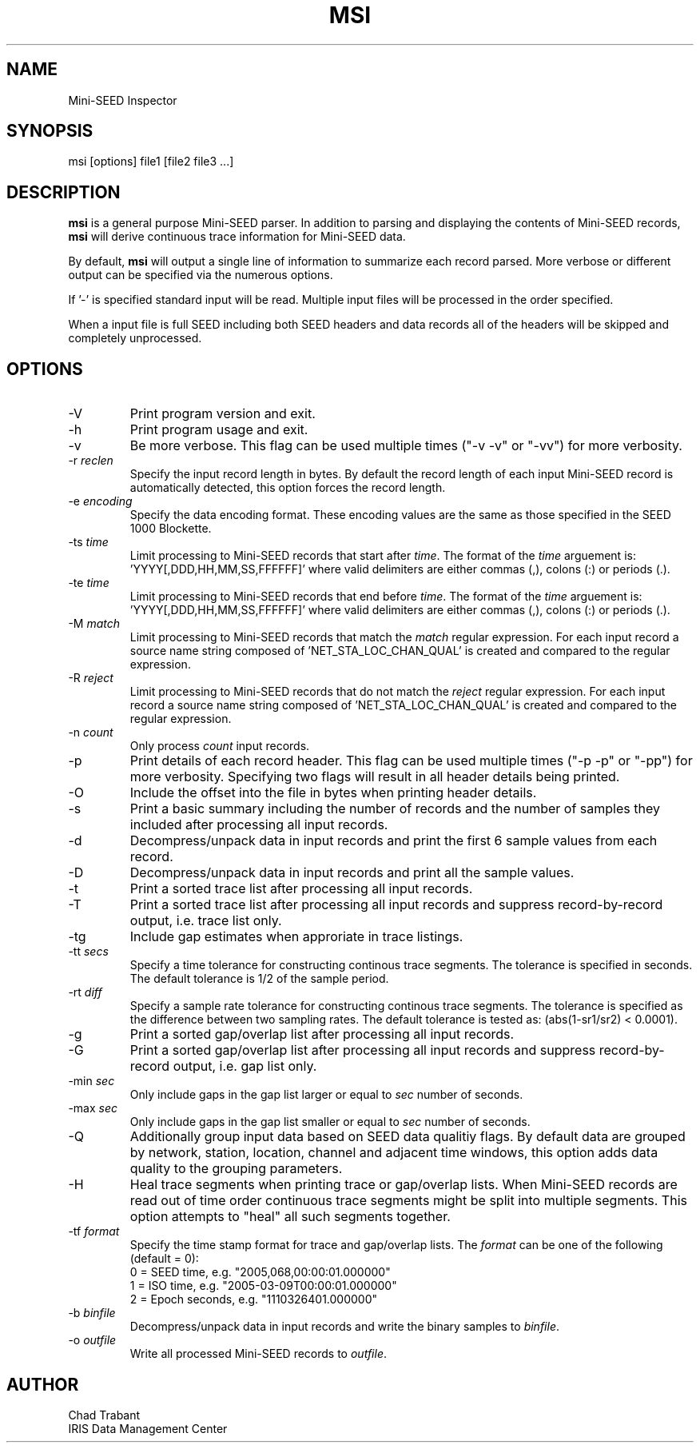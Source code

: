 .TH MSI 1 2006/09/13
.SH NAME
Mini-SEED Inspector

.SH SYNOPSIS
.nf
msi [options] file1 [file2 file3 ...]

.fi
.SH DESCRIPTION
\fBmsi\fP is a general purpose Mini-SEED parser.  In addition to
parsing and displaying the contents of Mini-SEED records, \fBmsi\fP
will derive continuous trace information for Mini-SEED data.

By default, \fBmsi\fP will output a single line of information to
summarize each record parsed.  More verbose or different output can be
specified via the numerous options.

If '-' is specified standard input will be read.  Multiple input files
will be processed in the order specified.

When a input file is full SEED including both SEED headers and data
records all of the headers will be skipped and completely unprocessed.

.SH OPTIONS

.IP "-V         "
Print program version and exit.

.IP "-h         "
Print program usage and exit.

.IP "-v         "
Be more verbose.  This flag can be used multiple times ("-v -v" or
"-vv") for more verbosity.

.IP "-r \fIreclen\fP"
Specify the input record length in bytes.  By default the
record length of each input Mini-SEED record is automatically
detected, this option forces the record length.

.IP "-e \fIencoding\fP"
Specify the data encoding format.  These encoding values are the same
as those specified in the SEED 1000 Blockette.

.IP "-ts \fItime\fP"
Limit processing to Mini-SEED records that start after \fItime\fP.
The format of the \fItime\fP arguement
is: 'YYYY[,DDD,HH,MM,SS,FFFFFF]' where valid delimiters are either
commas (,), colons (:) or periods (.).

.IP "-te \fItime\fP"
Limit processing to Mini-SEED records that end before \fItime\fP.
The format of the \fItime\fP arguement
is: 'YYYY[,DDD,HH,MM,SS,FFFFFF]' where valid delimiters are either
commas (,), colons (:) or periods (.).

.IP "-M \fImatch\fP"
Limit processing to Mini-SEED records that match the \fImatch\fP
regular expression.  For each input record a source name string
composed of 'NET_STA_LOC_CHAN_QUAL' is created and compared to the
regular expression.

.IP "-R \fIreject\fP"
Limit processing to Mini-SEED records that do not match the
\fIreject\fP regular expression.  For each input record a source name
string composed of 'NET_STA_LOC_CHAN_QUAL' is created and compared to
the regular expression.

.IP "-n \fIcount\fP"
Only process \fIcount\fP input records.

.IP "-p         "
Print details of each record header.  This flag can be used multiple
times ("-p -p" or "-pp") for more verbosity.  Specifying two flags
will result in all header details being printed.

.IP "-O         "
Include the offset into the file in bytes when printing header
details.

.IP "-s         "
Print a basic summary including the number of records and the number
of samples they included after processing all input records.

.IP "-d          "
Decompress/unpack data in input records and print the first 6 sample
values from each record.

.IP "-D          "
Decompress/unpack data in input records and print all the sample
values.

.IP "-t         "
Print a sorted trace list after processing all input records.

.IP "-T         "
Print a sorted trace list after processing all input records and
suppress record-by-record output, i.e. trace list only.

.IP "-tg        "
Include gap estimates when approriate in trace listings.

.IP "-tt \fIsecs\fP"
Specify a time tolerance for constructing continous trace
segments. The tolerance is specified in seconds.  The default
tolerance is 1/2 of the sample period.

.IP "-rt \fIdiff\fP"
Specify a sample rate tolerance for constructing continous trace
segments. The tolerance is specified as the difference between two
sampling rates.  The default tolerance is tested as: (abs(1-sr1/sr2) <
0.0001).

.IP "-g         "
Print a sorted gap/overlap list after processing all input records.

.IP "-G         "
Print a sorted gap/overlap list after processing all input records and
suppress record-by-record output, i.e. gap list only.

.IP "-min \fIsec\fP"
Only include gaps in the gap list larger or equal to \fIsec\fP number
of seconds.

.IP "-max \fIsec\fP"
Only include gaps in the gap list smaller or equal to \fIsec\fP number
of seconds.

.IP "-Q         "
Additionally group input data based on SEED data qualitiy flags.  By
default data are grouped by network, station, location, channel and
adjacent time windows, this option adds data quality to the grouping
parameters.

.IP "-H         "
Heal trace segments when printing trace or gap/overlap lists.  When
Mini-SEED records are read out of time order continuous trace segments
might be split into multiple segments.  This option attempts to "heal"
all such segments together.

.IP "-tf \fIformat\fP"
Specify the time stamp format for trace and gap/overlap lists.  The
\fIformat\fP can be one of the following (default = 0):
.nf
  0 = SEED time, e.g. "2005,068,00:00:01.000000"
  1 = ISO time, e.g. "2005-03-09T00:00:01.000000"
  2 = Epoch seconds, e.g. "1110326401.000000"
.fi

.IP "-b \fIbinfile\fP"
Decompress/unpack data in input records and write the binary samples
to \fIbinfile\fP.

.IP "-o \fIoutfile\fP"
Write all processed Mini-SEED records to \fIoutfile\fP.

.SH AUTHOR
.nf
Chad Trabant
IRIS Data Management Center
.fi
